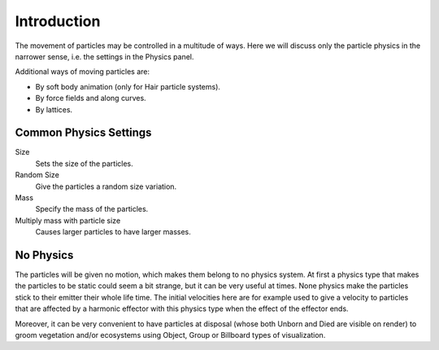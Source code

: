 
************
Introduction
************

The movement of particles may be controlled in a multitude of ways.
Here we will discuss only the particle physics in the narrower sense, i.e.
the settings in the Physics panel.

Additional ways of moving particles are:

- By soft body animation (only for Hair particle systems).
- By force fields and along curves.
- By lattices.


Common Physics Settings
=======================

Size
   Sets the size of the particles.
Random Size
   Give the particles a random size variation.
Mass
   Specify the mass of the particles.
Multiply mass with particle size
   Causes larger particles to have larger masses.


No Physics
==========

The particles will be given no motion, which makes them belong to no physics system.
At first a physics type that makes the particles to be static could seem a bit strange,
but it can be very useful at times.
None physics make the particles stick to their emitter their whole life time. The initial
velocities here are for example used to give a velocity to particles that are affected
by a harmonic effector with this physics type when the effect of the effector ends.

Moreover, it can be very convenient to have particles at disposal
(whose both Unborn and Died are visible on render)
to groom vegetation and/or ecosystems using Object, Group or Billboard types of visualization.
